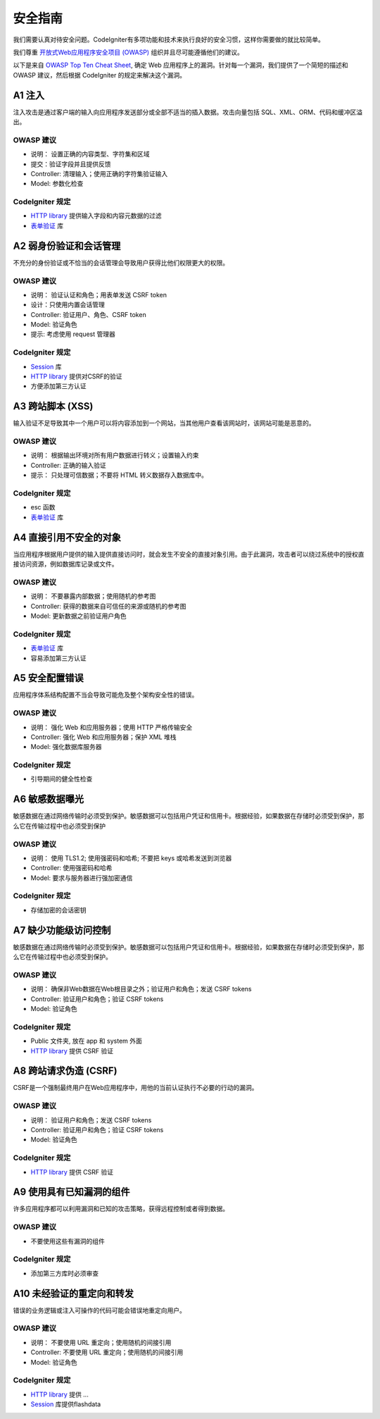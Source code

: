 ###################
安全指南
###################

我们需要认真对待安全问题。CodeIgniter有多项功能和技术来执行良好的安全习惯，这样你需要做的就比较简单。

我们尊重 `开放式Web应用程序安全项目 (OWASP) <https://www.owasp.org>`_ 组织并且尽可能遵循他们的建议。

以下是来自 `OWASP Top Ten Cheat Sheet <https://owasp.org/www-project-top-ten/>`_, 确定 Web 应用程序上的漏洞。针对每一个漏洞，我们提供了一个简短的描述和 OWASP 建议，然后根据 CodeIgniter 的规定来解决这个漏洞。

************
A1 注入
************

注入攻击是通过客户端的输入向应用程序发送部分或全部不适当的插入数据。攻击向量包括 SQL、XML、ORM、代码和缓冲区溢出。

OWASP 建议
---------------------

- 说明： 设置正确的内容类型、字符集和区域
- 提交：验证字段并且提供反馈
- Controller: 清理输入；使用正确的字符集验证输入
- Model: 参数化检查

CodeIgniter 规定
----------------------

- `HTTP library <../incoming/incomingrequest.html>`_ 提供输入字段和内容元数据的过滤
- `表单验证 <../libraries/validation.html>`_ 库

*********************************************
A2 弱身份验证和会话管理
*********************************************

不充分的身份验证或不恰当的会话管理会导致用户获得比他们权限更大的权限。

OWASP 建议
---------------------

- 说明： 验证认证和角色；用表单发送 CSRF token
- 设计：只使用内置会话管理
- Controller: 验证用户、角色、CSRF token
- Model: 验证角色
- 提示: 考虑使用 request 管理器

CodeIgniter 规定
----------------------

- `Session <../libraries/sessions.html>`_ 库
- `HTTP library <../incoming/incomingrequest.html>`_ 提供对CSRF的验证
- 方便添加第三方认证

*****************************
A3 跨站脚本 (XSS)
*****************************

输入验证不足导致其中一个用户可以将内容添加到一个网站，当其他用户查看该网站时，该网站可能是恶意的。

OWASP 建议
---------------------

- 说明： 根据输出环境对所有用户数据进行转义；设置输入约束
- Controller: 正确的输入验证
- 提示： 只处理可信数据；不要将 HTML 转义数据存入数据库中。

CodeIgniter 规定
----------------------

- esc 函数
- `表单验证 <../libraries/validation.html>`_ 库

***********************************
A4 直接引用不安全的对象
***********************************

当应用程序根据用户提供的输入提供直接访问时，就会发生不安全的直接对象引用。由于此漏洞，攻击者可以绕过系统中的授权直接访问资源，例如数据库记录或文件。

OWASP 建议
---------------------

- 说明： 不要暴露内部数据；使用随机的参考图
- Controller: 获得的数据来自可信任的来源或随机的参考图
- Model: 更新数据之前验证用户角色

CodeIgniter 规定
----------------------

- `表单验证 <../libraries/validation.html>`_ 库
- 容易添加第三方认证

****************************
A5 安全配置错误
****************************

应用程序体系结构配置不当会导致可能危及整个架构安全性的错误。

OWASP 建议
---------------------

- 说明： 强化 Web 和应用服务器；使用 HTTP 严格传输安全
- Controller: 强化 Web 和应用服务器；保护 XML 堆栈
- Model: 强化数据库服务器

CodeIgniter 规定
----------------------

- 引导期间的健全性检查

**************************
A6 敏感数据曝光
**************************

敏感数据在通过网络传输时必须受到保护。敏感数据可以包括用户凭证和信用卡。根据经验，如果数据在存储时必须受到保护，那么它在传输过程中也必须受到保护

OWASP 建议
---------------------

- 说明： 使用 TLS1.2; 使用强密码和哈希; 不要把 keys 或哈希发送到浏览器
- Controller: 使用强密码和哈希
- Model: 要求与服务器进行强加密通信

CodeIgniter 规定
----------------------

- 存储加密的会话密钥

****************************************
A7 缺少功能级访问控制
****************************************

敏感数据在通过网络传输时必须受到保护。敏感数据可以包括用户凭证和信用卡。根据经验，如果数据在存储时必须受到保护，那么它在传输过程中也必须受到保护。

OWASP 建议
---------------------

- 说明： 确保非Web数据在Web根目录之外；验证用户和角色；发送 CSRF tokens
- Controller: 验证用户和角色；验证 CSRF tokens
- Model: 验证角色

CodeIgniter 规定
----------------------

- Public 文件夹, 放在 app 和 system 外面
- `HTTP library <../incoming/incomingrequest.html>`_ 提供 CSRF 验证

************************************
A8 跨站请求伪造 (CSRF)
************************************

CSRF是一个强制最终用户在Web应用程序中，用他的当前认证执行不必要的行动的漏洞。

OWASP 建议
---------------------

- 说明： 验证用户和角色；发送 CSRF tokens
- Controller: 验证用户和角色；验证 CSRF tokens
- Model: 验证角色

CodeIgniter 规定
----------------------

- `HTTP library <../incoming/incomingrequest.html>`_ 提供 CSRF 验证

**********************************************
A9 使用具有已知漏洞的组件
**********************************************

许多应用程序都可以利用漏洞和已知的攻击策略，获得远程控制或者得到数据。

OWASP 建议
---------------------

- 不要使用这些有漏洞的组件

CodeIgniter 规定
----------------------

- 添加第三方库时必须审查

**************************************
A10 未经验证的重定向和转发
**************************************

错误的业务逻辑或注入可操作的代码可能会错误地重定向用户。

OWASP 建议
---------------------

- 说明： 不要使用 URL 重定向；使用随机的间接引用
- Controller: 不要使用 URL 重定向；使用随机的间接引用
- Model: 验证角色

CodeIgniter 规定
----------------------

- `HTTP library <../incoming/incomingrequest.html>`_ 提供 ...
- `Session <../libraries/sessions.html>`_ 库提供flashdata
